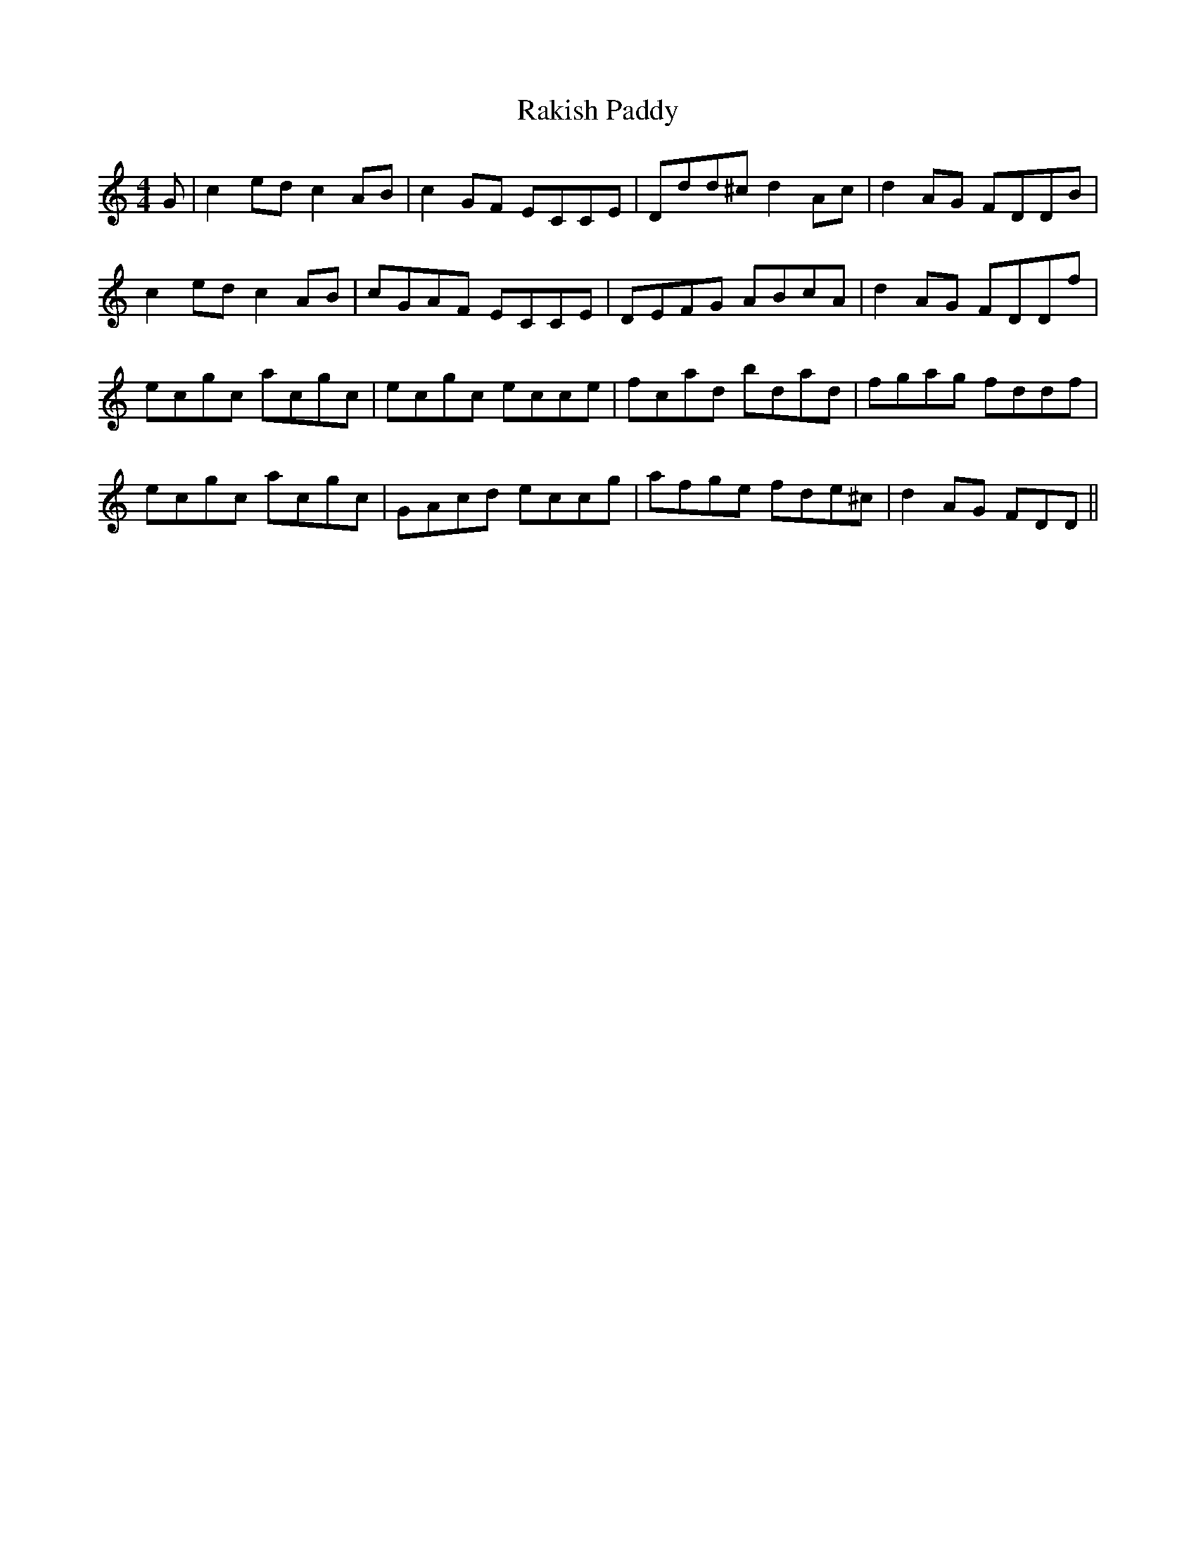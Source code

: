 X: 33620
T: Rakish Paddy
R: reel
M: 4/4
K: Ddorian
G|c2edc2AB|c2GF ECCE|Ddd^cd2Ac|d2AG FDDB|
c2edc2AB|cGAF ECCE|DEFG ABcA|d2AG FDDf|
ecgc acgc|ecgc ecce|fcad bdad|fgag fddf|
ecgc acgc|GAcd eccg|afge fde^c|d2AG FDD||


